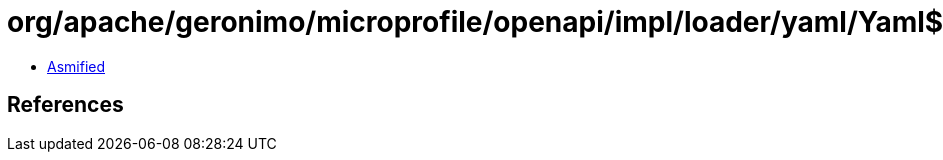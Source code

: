 = org/apache/geronimo/microprofile/openapi/impl/loader/yaml/Yaml$1.class

 - link:Yaml$1-asmified.java[Asmified]

== References

